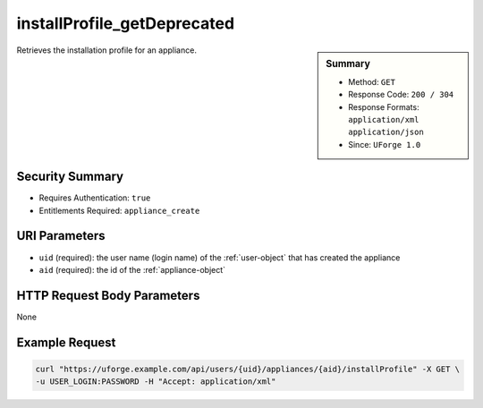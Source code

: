 .. Copyright 2017 FUJITSU LIMITED

.. _installProfile-getDeprecated:

installProfile_getDeprecated
----------------------------

.. function:: GET /users/{uid}/appliances/{aid}/installProfile

.. sidebar:: Summary

	* Method: ``GET``
	* Response Code: ``200 / 304``
	* Response Formats: ``application/xml`` ``application/json``
	* Since: ``UForge 1.0``

Retrieves the installation profile for an appliance.

Security Summary
~~~~~~~~~~~~~~~~

* Requires Authentication: ``true``
* Entitlements Required: ``appliance_create``

URI Parameters
~~~~~~~~~~~~~~

* ``uid`` (required): the user name (login name) of the :ref:`user-object` that has created the appliance
* ``aid`` (required): the id of the :ref:`appliance-object`

HTTP Request Body Parameters
~~~~~~~~~~~~~~~~~~~~~~~~~~~~

None

Example Request
~~~~~~~~~~~~~~~

.. code-block:: bash

	curl "https://uforge.example.com/api/users/{uid}/appliances/{aid}/installProfile" -X GET \
	-u USER_LOGIN:PASSWORD -H "Accept: application/xml"

.. seealso::

	 * :ref:`appliance-object`
	 * :ref:`applianceinstallusersandgroups-api-resources`
	 * :ref:`appliancepartitiontabledisk-api-resources`
	 * :ref:`installProfile-update`
	 * :ref:`installprofile-object`
	 * :ref:`osgroup-object`
	 * :ref:`osuser-object`
